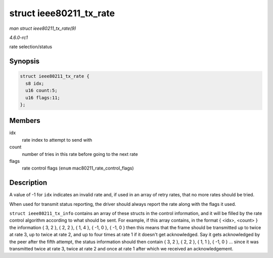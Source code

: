 
.. _API-struct-ieee80211-tx-rate:

========================
struct ieee80211_tx_rate
========================

*man struct ieee80211_tx_rate(9)*

*4.6.0-rc1*

rate selection/status


Synopsis
========

.. code-block:: c

    struct ieee80211_tx_rate {
      s8 idx;
      u16 count:5;
      u16 flags:11;
    };


Members
=======

idx
    rate index to attempt to send with

count
    number of tries in this rate before going to the next rate

flags
    rate control flags (``enum`` mac80211_rate_control_flags)


Description
===========

A value of -1 for ``idx`` indicates an invalid rate and, if used in an array of retry rates, that no more rates should be tried.

When used for transmit status reporting, the driver should always report the rate along with the flags it used.

``struct ieee80211_tx_info`` contains an array of these structs in the control information, and it will be filled by the rate control algorithm according to what should be sent.
For example, if this array contains, in the format { <idx>, <count> } the information { 3, 2 }, { 2, 2 }, { 1, 4 }, { -1, 0 }, { -1, 0 } then this means that the frame should be
transmitted up to twice at rate 3, up to twice at rate 2, and up to four times at rate 1 if it doesn't get acknowledged. Say it gets acknowledged by the peer after the fifth
attempt, the status information should then contain { 3, 2 }, { 2, 2 }, { 1, 1 }, { -1, 0 } ... since it was transmitted twice at rate 3, twice at rate 2 and once at rate 1 after
which we received an acknowledgement.
